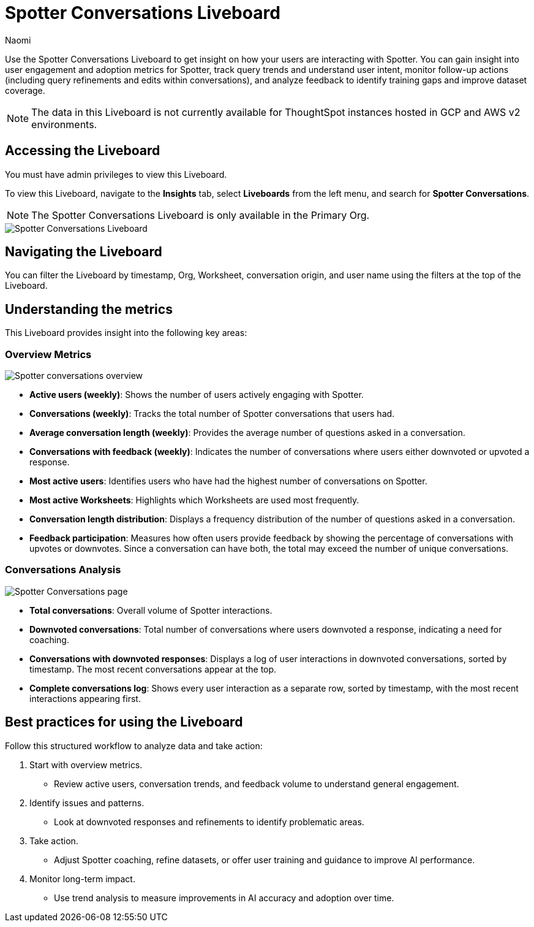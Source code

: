 = Spotter Conversations Liveboard
:last_updated: 4/1/25
:author: Naomi
:linkattrs:
:page-layout: default-cloud
:experimental:
:description: Use the Spotter Conversations Liveboard to get insight on how your users are interacting with Spotter.
:jira: SCAL-239382, SCAL-249111, SCAL-251709

Use the Spotter Conversations Liveboard to get insight on how your users are interacting with Spotter. You can gain insight into user engagement and adoption metrics for Spotter, track query trends and understand user intent, monitor follow-up actions (including query refinements and edits within conversations), and analyze feedback to identify training gaps and improve dataset coverage.

NOTE: The data in this Liveboard is not currently available for ThoughtSpot instances hosted in GCP and AWS v2 environments.

== Accessing the Liveboard

You must have admin privileges to view this Liveboard.

To view this Liveboard, navigate to the *Insights* tab, select *Liveboards* from the left menu, and search for *Spotter Conversations*.

NOTE: The Spotter Conversations Liveboard is only available in the Primary Org.

[.bordered]
image::spotter-conv-live.png[Spotter Conversations Liveboard]

== Navigating the Liveboard

You can filter the Liveboard by timestamp, Org, Worksheet, conversation origin, and user name using the filters at the top of the Liveboard.

== Understanding the metrics

This Liveboard provides insight into the following key areas:

=== Overview Metrics

[.bordered]
image:spotter-conversations.png[Spotter conversations overview]


* *Active users (weekly)*: Shows the number of users actively engaging with Spotter.
* *Conversations (weekly)*: Tracks the total number of Spotter conversations that users had.
* *Average conversation length (weekly)*: Provides the average number of questions asked in a conversation.
* *Conversations with feedback (weekly)*: Indicates the number of conversations where users either downvoted or upvoted a response.
* *Most active users*: Identifies users who have had the highest number of conversations on Spotter.
* *Most active Worksheets*: Highlights which Worksheets are used most frequently.
* *Conversation length distribution*: Displays a frequency distribution of the number of questions asked in a conversation.
* *Feedback participation*: Measures how often users provide feedback by showing the percentage of conversations with upvotes or downvotes. Since a conversation can have both, the total may exceed the number of unique conversations.


=== Conversations Analysis

[.bordered]
image:spotter-conversations-conv.png[Spotter Conversations page]

* *Total conversations*: Overall volume of Spotter interactions.
* *Downvoted conversations*: Total number of conversations where users downvoted a response, indicating a need for coaching.
* *Conversations with downvoted responses*: Displays a log of user interactions in downvoted conversations, sorted by timestamp. The most recent conversations appear at the top.
* *Complete conversations log*: Shows every user interaction as a separate row, sorted by timestamp, with the most recent interactions appearing first.

== Best practices for using the Liveboard

Follow this structured workflow to analyze data and take action:

. Start with overview metrics.

* Review active users, conversation trends, and feedback volume to understand general engagement.

. Identify issues and patterns.

* Look at downvoted responses and refinements to identify problematic areas.

. Take action.

* Adjust Spotter coaching, refine datasets, or offer user training and guidance to improve AI performance.

. Monitor long-term impact.

* Use trend analysis to measure improvements in AI accuracy and adoption over time.
